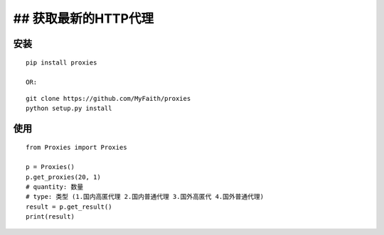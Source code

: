 ## 获取最新的HTTP代理
---------------------

安装
^^^^

::

    pip install proxies

    OR:

::

    git clone https://github.com/MyFaith/proxies
    python setup.py install

使用
^^^^

::

    from Proxies import Proxies

    p = Proxies()
    p.get_proxies(20, 1)
    # quantity: 数量
    # type: 类型 (1.国内高匿代理 2.国内普通代理 3.国外高匿代 4.国外普通代理)
    result = p.get_result()
    print(result)
